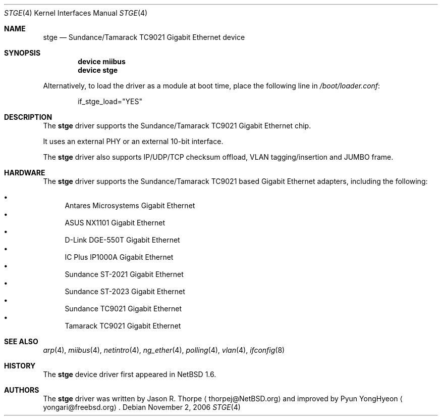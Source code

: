 .\"
.\"     $NetBSD: stge.4,v 1.7 2003/02/14 15:20:20 grant Exp $
.\"	$DragonFly: src/share/man/man4/stge.4,v 1.2 2007/02/24 08:27:38 swildner Exp $
.\"
.\" Copyright (c) 2001 The NetBSD Foundation, Inc.
.\" All rights reserved.
.\"
.\" This code is derived from software contributed to The NetBSD Foundation
.\" by Jason R. Thorpe.
.\"
.\" Redistribution and use in source and binary forms, with or without
.\" modification, are permitted provided that the following conditions
.\" are met:
.\" 1. Redistributions of source code must retain the above copyright
.\"    notice, this list of conditions and the following disclaimer.
.\" 2. Redistributions in binary form must reproduce the above copyright
.\"    notice, this list of conditions and the following disclaimer in the
.\"    documentation and/or other materials provided with the distribution.
.\" 3. All advertising materials mentioning features or use of this software
.\"    must display the following acknowledgement:
.\"        This product includes software developed by the NetBSD
.\"        Foundation, Inc. and its contributors.
.\" 4. Neither the name of The NetBSD Foundation nor the names of its
.\"    contributors may be used to endorse or promote products derived
.\"    from this software without specific prior written permission.
.\"
.\" THIS SOFTWARE IS PROVIDED BY THE NETBSD FOUNDATION, INC. AND CONTRIBUTORS
.\" ``AS IS'' AND ANY EXPRESS OR IMPLIED WARRANTIES, INCLUDING, BUT NOT LIMITED
.\" TO, THE IMPLIED WARRANTIES OF MERCHANTABILITY AND FITNESS FOR A PARTICULAR
.\" PURPOSE ARE DISCLAIMED.  IN NO EVENT SHALL THE FOUNDATION OR CONTRIBUTORS
.\" BE LIABLE FOR ANY DIRECT, INDIRECT, INCIDENTAL, SPECIAL, EXEMPLARY, OR
.\" CONSEQUENTIAL DAMAGES (INCLUDING, BUT NOT LIMITED TO, PROCUREMENT OF
.\" SUBSTITUTE GOODS OR SERVICES; LOSS OF USE, DATA, OR PROFITS; OR BUSINESS
.\" INTERRUPTION) HOWEVER CAUSED AND ON ANY THEORY OF LIABILITY, WHETHER IN
.\" CONTRACT, STRICT LIABILITY, OR TORT (INCLUDING NEGLIGENCE OR OTHERWISE)
.\" ARISING IN ANY WAY OUT OF THE USE OF THIS SOFTWARE, EVEN IF ADVISED OF THE
.\" POSSIBILITY OF SUCH DAMAGE.
.\"
.Dd November 2, 2006
.Dt STGE 4
.Os
.Sh NAME
.Nm stge
.Nd "Sundance/Tamarack TC9021 Gigabit Ethernet device"
.Sh SYNOPSIS
.Cd "device miibus"
.Cd "device stge"
.Pp
Alternatively, to load the driver as a module at boot time, place the
following line in
.Pa /boot/loader.conf :
.Bd -literal -offset indent
if_stge_load="YES"
.Ed
.Sh DESCRIPTION
The
.Nm
driver supports the Sundance/Tamarack TC9021 Gigabit Ethernet chip.
.Pp
It uses an external PHY or an external 10-bit interface.
.Pp
The
.Nm
driver also supports
IP/UDP/TCP checksum offload,
VLAN tagging/insertion and
JUMBO frame.
.Sh HARDWARE
The
.Nm
driver supports the Sundance/Tamarack TC9021 based Gigabit Ethernet adapters,
including the following:
.Pp
.Bl -bullet -compact
.It
Antares Microsystems Gigabit Ethernet
.It
ASUS NX1101 Gigabit Ethernet
.It
D-Link DGE-550T Gigabit Ethernet
.It
IC Plus IP1000A Gigabit Ethernet
.It
Sundance ST-2021 Gigabit Ethernet
.It
Sundance ST-2023 Gigabit Ethernet
.It
Sundance TC9021 Gigabit Ethernet
.It
Tamarack TC9021 Gigabit Ethernet
.El
.\" TODO .Sh DIAGNOSTICS
.Sh SEE ALSO
.Xr arp 4 ,
.Xr miibus 4 ,
.Xr netintro 4 ,
.Xr ng_ether 4 ,
.Xr polling 4 ,
.Xr vlan 4 ,
.Xr ifconfig 8
.Sh HISTORY
The
.Nm
device driver first appeared in
.Nx 1.6 .
.Sh AUTHORS
.An -nosplit
The
.Nm
driver was written by
.An Jason R. Thorpe
.Aq thorpej@NetBSD.org
and improved by
.An Pyun YongHyeon
.Aq yongari@freebsd.org .
